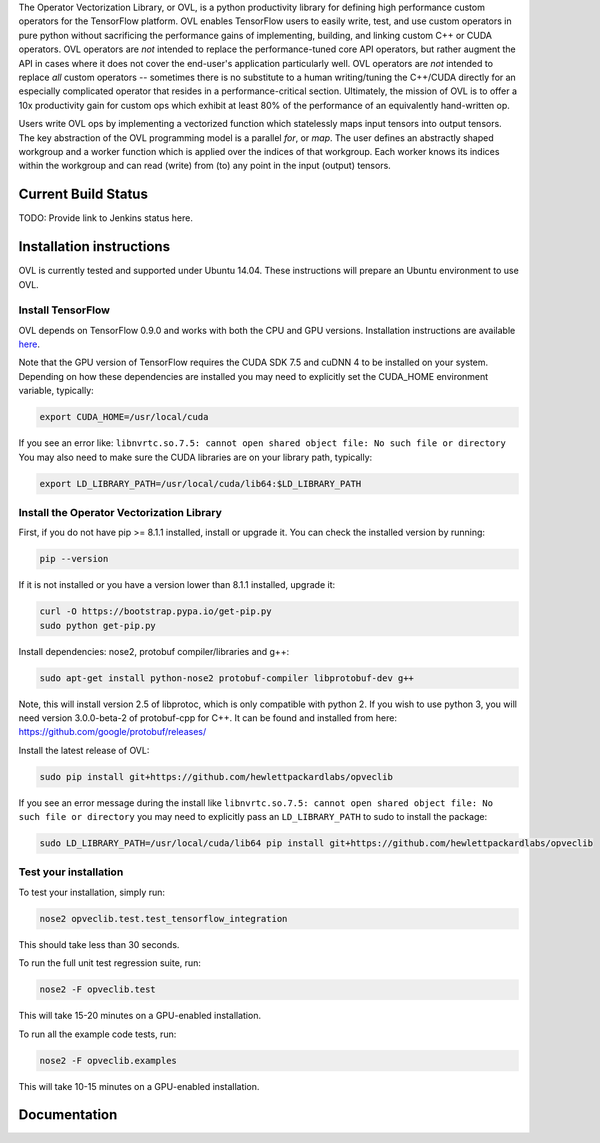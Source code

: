 
The Operator Vectorization Library, or OVL, is a python productivity library for defining high performance
custom operators for the TensorFlow platform. OVL enables TensorFlow users
to easily write, test, and use custom operators in pure python without sacrificing the performance gains of
implementing, building, and linking custom C++ or CUDA operators. OVL operators are *not* intended to
replace the performance-tuned core API operators, but rather augment the API in cases
where it does not cover the end-user's application particularly well. OVL operators are *not* intended to replace
*all* custom operators -- sometimes there is no substitute to a human writing/tuning the C++/CUDA directly for
an especially complicated operator that resides in a performance-critical section. Ultimately, the mission of OVL
is to offer a 10x productivity gain for custom ops which exhibit at least 80% of the performance of an equivalently
hand-written op.

Users write OVL ops by implementing a vectorized function which statelessly maps input tensors into output tensors.
The key abstraction of the OVL programming model is a parallel *for*, or *map*. The user defines an abstractly shaped
workgroup and a worker function which is applied over the indices of that workgroup. Each worker knows its
indices within the workgroup and can read (write) from (to) any point in the input (output) tensors.

Current Build Status
--------------------
TODO: Provide link to Jenkins status here.

Installation instructions
-------------------------
OVL is currently tested and supported under Ubuntu 14.04. These instructions will prepare an Ubuntu
environment to use OVL.

Install TensorFlow
~~~~~~~~~~~~~~~~~~
OVL depends on TensorFlow 0.9.0 and works with both the CPU and GPU versions. Installation instructions
are available
`here <https://www.tensorflow.org/versions/r0.9/get_started/os_setup.html#download-and-setup>`_.

Note that the GPU version of TensorFlow requires the CUDA SDK 7.5 and cuDNN 4 to be installed on your system.
Depending on how these dependencies are installed you may need to explicitly set the CUDA_HOME environment variable,
typically:

.. code-block:: console

    export CUDA_HOME=/usr/local/cuda


If you see an error like: ``libnvrtc.so.7.5: cannot open shared object file: No such file or directory``
You may also need to make sure the CUDA libraries are on your library path, typically:

.. code-block:: console

    export LD_LIBRARY_PATH=/usr/local/cuda/lib64:$LD_LIBRARY_PATH


Install the Operator Vectorization Library
~~~~~~~~~~~~~~~~~~~~~~~~~~~~~~~~~~~~~~~~~~

First, if you do not have pip >= 8.1.1 installed, install or upgrade it. You can check the installed version
by running:

.. code-block:: console

    pip --version


If it is not installed or you have a version lower than 8.1.1 installed, upgrade it:

.. code-block:: console

    curl -O https://bootstrap.pypa.io/get-pip.py
    sudo python get-pip.py

Install dependencies: nose2, protobuf compiler/libraries and g++:

.. code-block:: console

    sudo apt-get install python-nose2 protobuf-compiler libprotobuf-dev g++
    
Note, this will install version 2.5 of libprotoc, which is only compatible with python 2. If you wish to use python 3, you will need version 3.0.0-beta-2 of protobuf-cpp for C++. It can be found and installed from here: https://github.com/google/protobuf/releases/

Install the latest release of OVL:

.. code-block:: console

    sudo pip install git+https://github.com/hewlettpackardlabs/opveclib

If you see an error message during the install like
``libnvrtc.so.7.5: cannot open shared object file: No such file or directory`` you
may need to explicitly pass an ``LD_LIBRARY_PATH`` to sudo to install the package:

.. code-block:: console

    sudo LD_LIBRARY_PATH=/usr/local/cuda/lib64 pip install git+https://github.com/hewlettpackardlabs/opveclib


Test your installation
~~~~~~~~~~~~~~~~~~~~~~

To test your installation, simply run:

.. code-block:: console

    nose2 opveclib.test.test_tensorflow_integration

This should take less than 30 seconds.

To run the full unit test regression suite, run:

.. code-block:: console

    nose2 -F opveclib.test

This will take 15-20 minutes on a GPU-enabled installation. 

To run all the example code tests, run:

.. code-block:: console

    nose2 -F opveclib.examples

This will take 10-15 minutes on a GPU-enabled installation. 


Documentation
-------------
.. TODO: Provide link to published docs.

